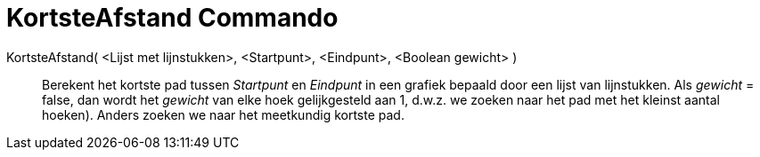 = KortsteAfstand Commando
:page-en: commands/ShortestDistance_Command
ifdef::env-github[:imagesdir: /nl/modules/ROOT/assets/images]

KortsteAfstand( <Lijst met lijnstukken>, <Startpunt>, <Eindpunt>, <Boolean gewicht> )::
  Berekent het kortste pad tussen _Startpunt_ en _Eindpunt_ in een grafiek bepaald door een lijst van lijnstukken. Als
  _gewicht_ = false, dan wordt het _gewicht_ van elke hoek gelijkgesteld aan 1, d.w.z. we zoeken naar het pad met het
  kleinst aantal hoeken). Anders zoeken we naar het meetkundig kortste pad.
